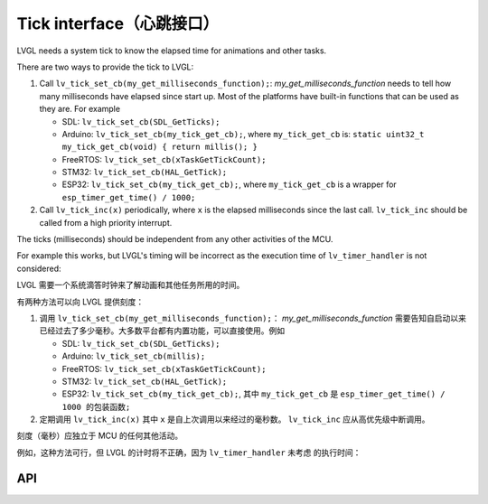 .. _tick:

=========================
Tick interface（心跳接口）
=========================

.. raw:: html

   <details>
     <summary>显示原文</summary>

LVGL needs a system tick to know the elapsed time for animations and other
tasks.

There are two ways to provide the tick to LVGL:

1. Call ``lv_tick_set_cb(my_get_milliseconds_function);``: `my_get_milliseconds_function` needs to tell how many milliseconds have elapsed since start up. Most of the platforms have built-in functions that can be used as they are. For example

   - SDL: ``lv_tick_set_cb(SDL_GetTicks);``
   - Arduino: ``lv_tick_set_cb(my_tick_get_cb);``, where ``my_tick_get_cb`` is: ``static uint32_t my_tick_get_cb(void) { return millis(); }``
   - FreeRTOS: ``lv_tick_set_cb(xTaskGetTickCount);``
   - STM32: ``lv_tick_set_cb(HAL_GetTick);``
   - ESP32: ``lv_tick_set_cb(my_tick_get_cb);``, where ``my_tick_get_cb`` is a wrapper for ``esp_timer_get_time() / 1000;``

2. Call ``lv_tick_inc(x)`` periodically, where ``x`` is the elapsed milliseconds since the last call. ``lv_tick_inc`` should be called from a high priority interrupt.

The ticks (milliseconds)  should be independent from any other activities of the MCU.

For example this works, but LVGL's timing will be incorrect as the execution time of ``lv_timer_handler`` is not considered:

.. code:: c
   // Bad idea
   lv_timer_handler();
   lv_tick_inc(5);
   my_delay_ms(5);

.. raw:: html

   </details> 
   <br>


LVGL 需要一个系统滴答时钟来了解动画和其他任务所用的时间。

有两种方法可以向 LVGL 提供刻度：

1. 调用 ``lv_tick_set_cb(my_get_milliseconds_function);``： `my_get_milliseconds_function` 需要告知自启动以来已经过去了多少毫秒。大多数平台都有内置功能，可以直接使用。例如

   - SDL: ``lv_tick_set_cb(SDL_GetTicks);``
   - Arduino: ``lv_tick_set_cb(millis);``
   - FreeRTOS: ``lv_tick_set_cb(xTaskGetTickCount);``
   - STM32: ``lv_tick_set_cb(HAL_GetTick);``
   - ESP32: ``lv_tick_set_cb(my_tick_get_cb);``, 其中 ``my_tick_get_cb`` 是 ``esp_timer_get_time() / 1000 的包装函数;``

2. 定期调用 ``lv_tick_inc(x)`` 其中 ``x`` 是自上次调用以来经过的毫秒数。 ``lv_tick_inc`` 应从高优先级中断调用。

刻度（毫秒）应独立于 MCU 的任何其他活动。

例如，这种方法可行，但 LVGL 的计时将不正确，因为 ``lv_timer_handler`` 未考虑 的执行时间：

API
---
